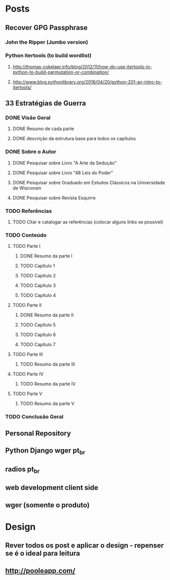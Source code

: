 * Posts
** Recover GPG Passphrase
*** John the Ripper (Jumbo version)
*** Python itertools (to build wordlist)
**** http://thomas-cokelaer.info/blog/2012/11/how-do-use-itertools-in-python-to-build-permutation-or-combination/
**** http://www.blog.pythonlibrary.org/2016/04/20/python-201-an-intro-to-itertools/
** 33 Estratégias de Guerra
*** DONE Visão Geral
**** DONE Resumo de cada parte
**** DONE descrição da estrutura base para todos os capítulos
*** DONE Sobre o Autor
**** DONE Pesquisar sobre Livro "A Arte da Sedução"
**** DONE Pesquisar sobre Livro "48 Leis do Poder"
**** DONE Pesquisar sobre Graduado em Estudos Clássicos na Universidade de Wisconsin
**** DONE Pesquisar sobre Revista Esquirre
*** TODO Referências
**** TODO Citar e catalogar as referências (colocar alguns links se possível)
*** TODO Conteúdo
**** TODO Parte I
***** DONE Resumo da parte I
***** TODO Capítulo 1
***** TODO Capítulo 2
***** TODO Capítulo 3
***** TODO Capítulo 4
**** TODO Parte II
***** DONE Resumo da parte II
***** TODO Capítulo 5
***** TODO Capítulo 6
***** TODO Capítulo 7
**** TODO Parte III
***** TODO Resumo da parte III
**** TODO Parte IV
***** TODO Resumo da parte IV
**** TODO Parte V
***** TODO Resumo da parte V
*** TODO Conclusão Geral
** Personal Repository
** Python Django wger pt_br
** radios pt_br
** web development client side
** wger (somente o produto)
* Design
** Rever todos os post e aplicar o design - repenser se é o ideal para leitura
** http://pooleapp.com/
